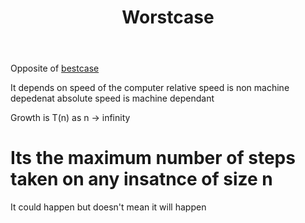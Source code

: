 :PROPERTIES:
:ID:       1d3c49ab-d444-4cab-bf64-e57f992e59ba
:END:
#+title: Worstcase

Opposite of [[id:267319e2-bf85-4ce0-8e89-7791ca956ab8][bestcase]]

It depends on speed of the computer
relative speed is non machine depedenat
absolute speed is machine dependant

Growth is T(n) as n -> infinity
* Its the maximum number of steps taken on any insatnce of size n
It could happen but doesn't mean it will happen
